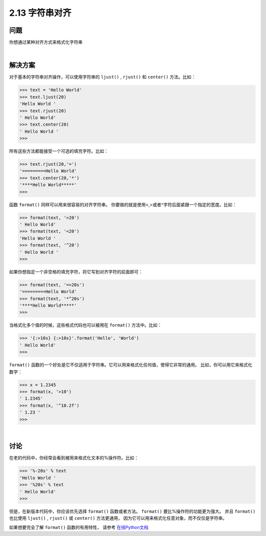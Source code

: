 ============================
2.13 字符串对齐
============================

----------
问题
----------
你想通过某种对齐方式来格式化字符串

|

----------
解决方案
----------
对于基本的字符串对齐操作，可以使用字符串的 ``ljust()`` , ``rjust()`` 和 ``center()`` 方法。比如：

.. code-block:: python

    >>> text = 'Hello World'
    >>> text.ljust(20)
    'Hello World '
    >>> text.rjust(20)
    ' Hello World'
    >>> text.center(20)
    ' Hello World '
    >>>
所有这些方法都能接受一个可选的填充字符。比如：

.. code-block:: python

    >>> text.rjust(20,'=')
    '=========Hello World'
    >>> text.center(20,'*')
    '****Hello World*****'
    >>>

函数 ``format()`` 同样可以用来很容易的对齐字符串。
你要做的就是使用<,>或者^字符后面紧跟一个指定的宽度。比如：

.. code-block:: python

    >>> format(text, '>20')
    ' Hello World'
    >>> format(text, '<20')
    'Hello World '
    >>> format(text, '^20')
    ' Hello World '
    >>>

如果你想指定一个非空格的填充字符，将它写到对齐字符的前面即可：

.. code-block:: python

    >>> format(text, '=>20s')
    '=========Hello World'
    >>> format(text, '*^20s')
    '****Hello World*****'
    >>>

当格式化多个值的时候，这些格式代码也可以被用在 ``format()`` 方法中。比如：

.. code-block:: python

    >>> '{:>10s} {:>10s}'.format('Hello', 'World')
    ' Hello World'
    >>>

``format()`` 函数的一个好处是它不仅适用于字符串。它可以用来格式化任何值，使得它非常的通用。
比如，你可以用它来格式化数字：

.. code-block:: python

    >>> x = 1.2345
    >>> format(x, '>10')
    ' 1.2345'
    >>> format(x, '^10.2f')
    ' 1.23 '
    >>>

|

----------
讨论
----------
在老的代码中，你经常会看到被用来格式化文本的%操作符。比如：

.. code-block:: python

    >>> '%-20s' % text
    'Hello World '
    >>> '%20s' % text
    ' Hello World'
    >>>

但是，在新版本代码中，你应该优先选择 ``format()`` 函数或者方法。
``format()`` 要比%操作符的功能更为强大。
并且 ``format()`` 也比使用 ``ljust()`` , ``rjust()`` 或 ``center()`` 方法更通用，
因为它可以用来格式化任意对象，而不仅仅是字符串。

如果想要完全了解 ``format()`` 函数的有用特性，
请参考 `在线Python文档 <https://docs.python.org/3/library/string.html#formatspec>`_

